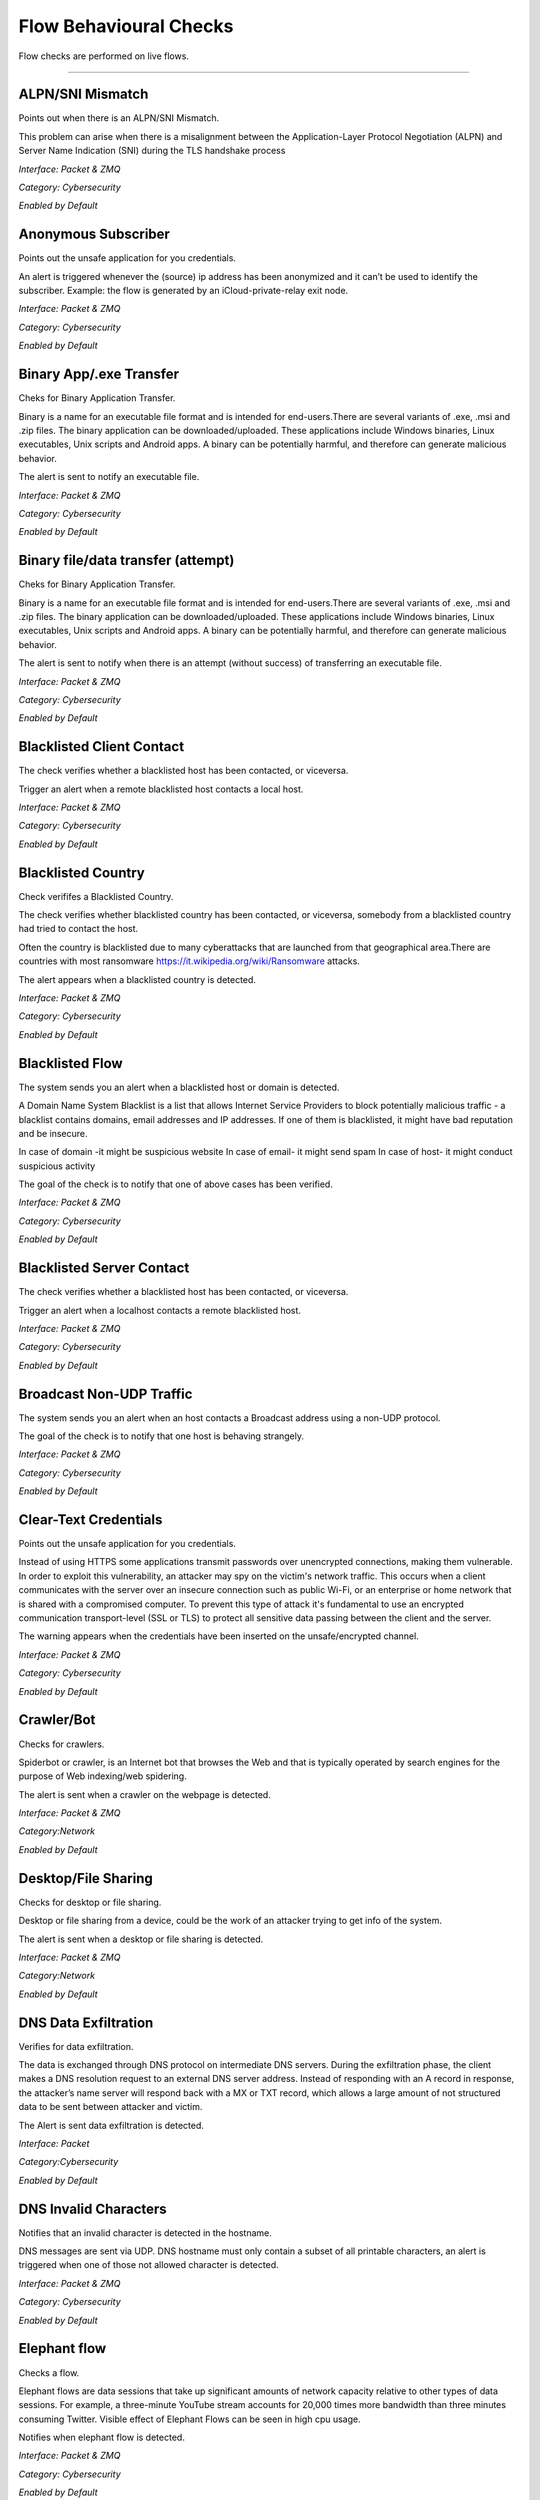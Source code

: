 Flow Behavioural Checks
#######################

Flow checks are performed on live flows.

________________________


**ALPN/SNI Mismatch**
~~~~~~~~~~~~~~~~~~~~~~~~~~

Points out when there is an ALPN/SNI Mismatch.

This problem can arise when there is a misalignment between the Application-Layer Protocol Negotiation (ALPN) and Server Name Indication (SNI) during the TLS handshake process

*Interface: Packet & ZMQ*

*Category: Cybersecurity*

*Enabled by Default*


**Anonymous Subscriber**
~~~~~~~~~~~~~~~~~~~~~~~~~~

Points out the unsafe application for you credentials.

An alert is triggered whenever the (source) ip address has been anonymized and it can’t be used to identify the subscriber. Example: the flow is generated by an iCloud-private-relay exit node.

*Interface: Packet & ZMQ*

*Category: Cybersecurity*

*Enabled by Default*


**Binary App/.exe Transfer**
~~~~~~~~~~~~~~~~~~~~~~~~~~~~~~~

Cheks for Binary Application Transfer.

Binary is a name for an executable file format and is intended for end-users.There are several variants of .exe, .msi and .zip files. The binary application can be downloaded/uploaded. These applications include Windows binaries, Linux executables, Unix scripts and Android apps.
A binary can be potentially harmful, and therefore can generate malicious behavior.

The alert is sent to notify an executable file.

*Interface: Packet & ZMQ*

*Category: Cybersecurity*

*Enabled by Default*


**Binary file/data transfer (attempt)**
~~~~~~~~~~~~~~~~~~~~~~~~~~~~~~~~~~~~~~~

Cheks for Binary Application Transfer.

Binary is a name for an executable file format and is intended for end-users.There are several variants of .exe, .msi and .zip files. The binary application can be downloaded/uploaded. These applications include Windows binaries, Linux executables, Unix scripts and Android apps.
A binary can be potentially harmful, and therefore can generate malicious behavior.

The alert is sent to notify when there is an attempt (without success) of transferring an executable file.

*Interface: Packet & ZMQ*

*Category: Cybersecurity*

*Enabled by Default*


**Blacklisted Client Contact**
~~~~~~~~~~~~~~~~~~~~~~~~~~~~~~


The check verifies whether a blacklisted host has been contacted, or viceversa.

Trigger an alert when a remote blacklisted host contacts a local host.

*Interface: Packet & ZMQ*

*Category: Cybersecurity*

*Enabled by Default*


**Blacklisted Country**
~~~~~~~~~~~~~~~~~~~~~~~


Check verififes a Blacklisted Country.

The check verifies whether blacklisted country has been contacted, or viceversa, somebody from a blacklisted country had tried to contact the host.

Often the country is blacklisted due to many cyberattacks that are launched from that geographical area.There are countries with most ransomware https://it.wikipedia.org/wiki/Ransomware attacks.

The alert appears when a blacklisted country is detected.

*Interface: Packet & ZMQ*

*Category: Cybersecurity*

*Enabled by Default*


**Blacklisted Flow**
~~~~~~~~~~~~~~~~~~~~~~

The system sends you an alert when a blacklisted host or domain is detected.

A Domain Name System Blacklist is a list that allows Internet Service Providers to block potentially malicious traffic - a blacklist contains domains, email addresses and IP addresses.
If one of them is blacklisted, it might have bad reputation and be insecure.

In case of domain -it might be suspicious website
In case of email- it might send spam
In case of host- it might conduct  suspicious activity

The goal of the check is to notify that one of above cases has been verified.

*Interface: Packet & ZMQ*

*Category: Cybersecurity*

*Enabled by Default*


**Blacklisted Server Contact**
~~~~~~~~~~~~~~~~~~~~~~~~~~~~~~


The check verifies whether a blacklisted host has been contacted, or viceversa.

Trigger an alert when a localhost contacts a remote blacklisted host.

*Interface: Packet & ZMQ*

*Category: Cybersecurity*

*Enabled by Default*


**Broadcast Non-UDP Traffic**
~~~~~~~~~~~~~~~~~~~~~~

The system sends you an alert when an host contacts a Broadcast address using a non-UDP protocol.

The goal of the check is to notify that one host is behaving strangely.

*Interface: Packet & ZMQ*

*Category: Cybersecurity*

*Enabled by Default*


**Clear-Text Credentials**
~~~~~~~~~~~~~~~~~~~~~~~~~~

Points out the unsafe application for you credentials.


Instead of using HTTPS some applications transmit passwords over unencrypted connections, making them vulnerable. In order to exploit this vulnerability, an attacker may spy on the victim's network traffic. This occurs when a client communicates with the server over an insecure connection such as public Wi-Fi, or an enterprise or home network that is shared with a compromised computer. To prevent this type of attack it's fundamental to use an encrypted communication transport-level (SSL or TLS) to protect all sensitive data passing between the client and the server.

The warning appears when the credentials have been inserted on the unsafe/encrypted channel.

*Interface: Packet & ZMQ*

*Category: Cybersecurity*

*Enabled by Default*


**Crawler/Bot**
~~~~~~~~~~~~~~~

Checks for crawlers.

Spiderbot or crawler, is an Internet bot that browses the Web and that is typically operated by search engines for the purpose of Web indexing/web spidering.

The alert is sent when a crawler on the webpage is detected.

*Interface: Packet & ZMQ*

*Category:Network*

*Enabled by Default*


**Desktop/File Sharing**
~~~~~~~~~~~~~~~

Checks for desktop or file sharing.

Desktop or file sharing from a device, could be the work of an attacker trying to get info of the system.

The alert is sent when a desktop or file sharing is detected.

*Interface: Packet & ZMQ*

*Category:Network*

*Enabled by Default*


**DNS Data Exfiltration**
~~~~~~~~~~~~~~~~~~~~~~~~~~

Verifies for data exfiltration.


The data is exchanged through DNS protocol on intermediate DNS servers. During the exfiltration phase, the client makes a DNS resolution request to an external DNS server address. Instead of responding with an A record in response, the attacker’s name server will respond back with a MX or TXT record, which allows a large amount of not structured data to be sent between attacker and victim.


The Alert is sent data exfiltration is detected.

*Interface: Packet*

*Category:Cybersecurity*

*Enabled by Default*


**DNS Invalid Characters**
~~~~~~~~~~~~~~~~~~~~~~~~~~~

Notifies that an invalid character is detected in the hostname.

DNS messages are sent via UDP. DNS hostname must only contain a subset of all printable characters, an alert is triggered when one of those not allowed character is detected.
  
*Interface: Packet & ZMQ*

*Category: Cybersecurity*

*Enabled by Default*


**Elephant flow**
~~~~~~~~~~~~~~~~

Checks a flow.

Elephant flows are data sessions that take up significant amounts of network capacity relative to other types of data sessions. For example, a three-minute YouTube stream accounts for 20,000 times more bandwidth than three minutes consuming Twitter. Visible effect of Elephant Flows can be seen in high cpu usage.

Notifies when elephant flow is detected.

*Interface: Packet & ZMQ*
 
*Category: Cybersecurity*

*Enabled by Default*


**Error Code**
~~~~~~~~~~~~~~

Checks for error code.


HTTP response status codes indicate whether a specific HTTP request has been successfully completed or failed. Responses are grouped in five classes: 


informational responses
successful responses
re-directs
client errors
server errors


Alert is sent when an error code is seen.

*Interface: Packet & ZMQ*

Category: *Network*

*Enabled by Default*


**External Alert** 
~~~~~~~~~~~~~~~~~~


It’s a notification of External alerts from other devices, for example, logs from a firewall.

For a more complete and detailed overview of the activity involved in inspection, the system can ingest alerts from any external source. 

External sources offer a deeper understanding and  more complete view of what’s going on your network or device.

*Interface: Packet & ZMQ*

*Category: Cybersecurity*

*Enabled by Default*


**Flow User Check Script**
~~~~~~~~~~~~~~~~~~~~~~~~~~

Trigger a flow alert based on a custom Lua user script. For further information please visit :ref:`ApiHostChecks target`

*Interface: Packet & ZMQ*

*Category: Network*

*Not Enabled by Default*


**Fragmented DNS Message**
~~~~~~~~~~~~~~~~~~~~~~~~~~~

Notifies that the message was fragmented.

DNS messages are sent via UDP. Even when fragmentation works, it may not be secure; it is theoretically possible to spoof parts of a fragmented DNS message, without easy detection for the receiver

The UDP protocol is effective and efficient with small responses. In the case of large packers, DNS resolvers should switch from using from UDP to TCP.

*Interface: Packet & ZMQ*
  
*Category: Cybersecurity*

*Enabled by Default*


**Fully Encrypted Flow**
~~~~~~~~~~~~~~~~~~~~~~~~~~~

Notifies that the message was fully encrypted.

A fully encrypted flow refers to a communication process in which all data transmitted between parties is encrypted

Trigger an alert when a fully encrypted flow is detected.

*Interface: Packet & ZMQ*
  
*Category: Cybersecurity*

*Enabled by Default*


**HTTP Obsolete Server**
~~~~~~~~~~~~~~~~~~~~~~~~~~~

Check controls for an obsolete HTTP server.

Contacting an obsolete HTTP server could be dangerous.

The alert is sent when an host contacts an obsolete HTTP server.

*Interface: Packet & ZMQ*

*Category: Cybersecurity*

*Enabled by Default*


**HTTP Susp. Content**
~~~~~~~~~~~~~~~~~~~~~~~~~~

Check controls for HTTP content.

The system notifies when HTTP carries content in unexpected format (e.g. when the real content is not readable).

*Interface: Packet & ZMQ*

*Category: Cybersecurity*

*Enabled by Default*


**HTTP Susp. Header**
~~~~~~~~~~~~~~~~~~~~~~~~~~

HTTP Host header attacks exploit vulnerable websites that handle the value of the Host header in an unsafe way. If the server implicitly trusts the Host header, and fails to validate it properly, an attacker may be able to use this input to inject harmful payloads that manipulate server-side behavior. Attacks that involve injecting a payload directly into the Host header are often known as "Host header injection" attacks. 

The system notifies of suspicious HTTP header inserted.

*Interface: Packet & ZMQ*

*Category: Cybersecurity*

*Enabled by Default*


**HTTP Susp. URL**
~~~~~~~~~~~~~~~~~~~~~~~

A warning about clicked unsafe URL.

A secure website’s URL should begin with HTTPS rather than HTTP. The “s”  stands for secure and is using an SSL (Secure Sockets Layer) connection. Your information will be encrypted before being sent to a server.
Malicius URL -The simple act of clicking on a malicious URL, opening an attachment, or engaging with an ad can lead to serious consequences. By clicking on a malicious URL, you may find yourself the target of a phishing attack, have malware auto-install onto your device.

The Alert is sent in order to raise the awareness on this type of URL and to pay attention on final httpS URLs

*Interface: Packet & ZMQ*

*Category: Cybersecurity*

*Enabled by Default*


**HTTP Susp. User-Agent**
~~~~~~~~~~~~~~~~~~~~~~~~~~~~

The alert is sent when a suspicious User Agent is seen.

The User Agent is a string of text that identifies the browser and operating system for the web server. UA is transmitted in the HTTP header when the browser makes a request to the web server. 
User Agents are just "free-text" and might be used with malicious intentions
 the User Agent might be used to attack websites with:
    • SQL Injection via User Agent 
    • XSS with User Agent 
    • Spoofing User Agent to deceive the server 
      
The goal is to notify by making sure all the countermeasures are implemented.

*Interface: Packet & ZMQ*

*Category: Cybersecurity*

*Enabled by Default*


**HTTP/TLS/QUIC Numeric Hostname/SNI**
~~~~~~~~~~~~~~~~~~~~~~~~

The Check is able to see a numeric IP Host.

DNS keeps the record of all domain names and the associated IP addresses. When you type in a URL in your browser, the DNS resolves the domain name into an IP address. In other words, DNS is a service that maps domain names to corresponding IP addresses.

Notifies in case of numeric IP Host.

*Interface: Packet & ZMQ*

*Category: Cybersecurity*

*Enabled by Default*


**ICMP Data Exfiltration**
~~~~~~~~~~~~~~~~~~~~~~~~~~

Checks data Exfiltration by using ping.
 
The Internet Control Message Protocol is known by normal users via ping or traceroute, installed on every Operating System today. If ping is executed it will send an icmp packet with the flags - ICMP Echo Request, if the remote host wants to acknowledge this, it will respond with an “ICMP Echo Reply”. The protocol itself is used for testing of remote systems. 

Attackers can exploit this design choice to obfuscate malicious network behavior. Instead of explicitly communicating with a machine in the protocol of choice, each packet will be injected into an Echo or Echo Reply packet. 

The system sends an alert when detects a ICMP data exfiltration.

*Interface: Packet*

*Category: Cybersecurity*

*Enabled by Default*


**IEC Invalid Command Transition**
~~~~~~~~~~~~~~~~~~~~~~~~~~~~~~~~~~

Check for the IEC 104 protocol used in Industrial Control Systems (ICS).

In IEC systems the transitions must respect the following criteria:
- m_to_c tranistions < 20
- c_to_m tranistions < 20
- c_to_m tranistions < 5

Whenever IEC transitions do not respect this rule, and alert is triggered
for the flow that does not satisfies these constraints.

*Interface: Packet*

*Category:Cybersecurity*

*Disabled by Default*

     
**IEC Invalid Transition**
~~~~~~~~~~~~~~~~~~~~~~~~~~

Check for the IEC 104 protocol used in Industrial Control Systems (ICS).

ntopng implements for every IEC flow a learning time (see preferences for changing its duration)
that keeps track of the transitions observed. Past the learning phase in case a
new transition (i.e. not previously seen) is observed, this check triggers
an alert that should not be confused with `IEC Invalid Command Transition`.

*Interface: Packet*

*Category:Cybersecurity*

*Disabled by Default*

     
**IEC Unexpected TypeID**
~~~~~~~~~~~~~~~~~~~~~~~~~

Check for the IEC 104 protocol used in Industrial Control Systems (ICS).

In the check preference you can specify (numeric) the allowed IEC TypeIDs
that can be observed in a IEC flow. In case ntopng identifies a TypeID that
is not part of this list, an alert is triggered.

*Interface: Packet*

*Category: Cybersecurity*

*Disabled by Default*


**Invalid DNS Query**
~~~~~~~~~~~~~~~~~~~~~~~~

The system detects that the DNS is not correctly resolved.

Domain Name Server (DNS) hijacking, also named DNS redirection, is a type of DNS attack in which DNS queries are incorrectly resolved in order to redirect users to malicious sites.

Hackers haven’t forgotten or ignored DNS. In fact, it’s becoming an increasingly abused protocol to find command and control (C2) servers, control compromised systems, and exfiltrate your data. Threat actors are increasingly exploiting DNS.

Malicious DNS, include:
    • Domain-generation-algorithm (DGA) queries 
    • C2 data tunneled through DNS 
    • Data exfiltration via tunneled DNS 
    
The Alert is sent in order to notify that the system might have been compromised and changed the DNS server

*Interface: Packet & ZMQ*

*Category: Cybersecurity*

*Enabled by Default*


**Known Proto on Non Std Port**
~~~~~~~~~~~~~~~~~~~~~~~~~~~~~~~~~~~~

Checks if all the apps are on the right port.

In order to avoid attacks aimed at standard ports, some organizations have turned to using ‘non-standard’ ports for their services. A non-standard port is a port that is used for a purpose not a default assignment. Using port 8080 instead of port 80 for web traffic is one example.
This is the strategy of ‘security through obscurity’. While it may keep cybercriminals confused for a while, it’s not a long-term security solution. Also, it can make connecting to your web server more difficult for users because their browser is pre-configured to use port 80.

Sends a notification in case the system detects an application is on unusual port.

*Interface: Packet & ZMQ*

*Category: Cybersecurity*

*Enabled by Default*


**Large DNS Packet (512+ bytes)**
~~~~~~~~~~~~~~~~~~~~~~~~~~~~~~~~~

Check for correct size of DNS packets.

DNS packets over UDP should be limited to 512 bytes. This size guarantees the datagram won't be fragmented because losing just one fragment leads to losing the entire datagram. When DNS packets overcome this threshold indicate a potential security risk or a misconfiguration.

The alert is sent in case the size overcomes 512 bytes.

*Interface: Packet & ZMQ*

*Category: Cybersecurity*

*Enabled by Default*


**Long Lived**
~~~~~~~~~~~~~~~
 
Checks for long lived flows.
 
The TCP source will keep sending as much data as it can for the transmission link and once congestion is occuring TCP congestion mechanism will come into play,TCP always initiate the congestion avoidance mechanism and slow-start if buffers get over-filled or output capacity of a router in the chain is smaller that the sum of its inputs.
 
An alert is sent when a flow lasts more than the configured duration.

*Interface: Packet & ZMQ*

*Category:Cybersecurity*

*Enabled by Default*


**Low Goodput**
~~~~~~~~~~~~~~~

Checks for low goodput.

Goodput is the rate at which useful data traverses a link. Assuming an uncongested path between endpoints.

There could be various reasons for low goodput:

- High Utilization 
- Too many access points on the same channel 
- Access point power too high
- Broadcasting too many SSIDs 
- A client issue
- Client inactivity

The alert is sent when low goodput is tracked.

*Interface: Packet*

*Category:Network*

*Enabled by Default*


**Malformed packets**
~~~~~~~~~~~~~~~~~~~~~

The alert is sent when it’s not possible to dissect the payload of a packet.

Maliciously malformed packets take advantage of vulnerabilities in operating systems and applications by intentionally altering the content of data fields in network protocols. These vulnerabilities may include causing a system crash (a form of denial of service) or forcing the system to execute the arbitrary code.

When malformed packets are seen by ntopng, the system warns with alert.

*Interface: Packet & ZMQ*

*Category: Cybersecurity*

*Enabled by Default*


**Malicious JA3 Fingerp.**
~~~~~~~~~~~~~~~~~~~~~~~~~~~

Checks for malicious JA3 signature.

JA3 is a method for creating SSL/TLS client fingerprints. JA3 signature is derived from the cipher. The cipher list is transmitted during the client/server hello negotiation.
When the system identifies the match with blacklisted fingerprints it warns the client with an alert.

The alert is sent in case malicious ja3 signature is found.

*Interface: Packet & ZMQ*

*Category:Cybersecurity*

*Enabled by Default*


**Malicious JA3 SHA1 Cert.**
~~~~~~~~~~~~~~~~~~~~~~~~~~~

Checks for blaclisted JA3 SHA1 certificates.

TLS certificates are uniquely identified with a SHA1 hash value. If such hash is found on a blacklist it could be a problem.

The alert is sent in case a blacklisted JA3 SHA1 certificate is found.

*Interface: Packet & ZMQ*

*Category:Cybersecurity*

*Enabled by Default*


**Malware Host Contacted**
~~~~~~~~~~~~~~~~~~~~~~~~~~

Checks for connections with Malware hosts.

The alert is sent in case a flow involves an host blacklisted as Malware.

*Interface: Packet & ZMQ*

*Category:Cybersecurity*

*Enabled by Default*


**Minor Issues**
~~~~~~~~~~~~~~~~

Checks for minor issues in packets.

The alert is sent in case minor packet/flow issues (e.g. DNS traffic with zero TTL) have been detected.

*Interface: Packet & ZMQ*

*Category:Cybersecurity*

*Enabled by Default*


**Missing SNI TLS Extn**
~~~~~~~~~~~~~~~~~~~~

Inspects if SNI is missed.

Often a web server is responsible for multiple hostnames – or domain names. Each hostname has its own SSL certificate if the websites use HTTPS.
The problem is, all these hostnames on one server are at the same IP address. This isn't a problem over HTTP, because as soon as a TCP connection is opened the client will indicate which website they're trying to reach in an HTTP request.
But in HTTPS, a TLS handshake takes place first, before the HTTP conversation can begin (HTTPS still uses HTTP – it just encrypts the HTTP messages). Without SNI (Server Indication Name) then, there is no way for the client to indicate to the server which hostname they're talking to. As a result, the server may produce the SSL certificate for the wrong hostname. If the name on the SSL certificate does not match the name the client is trying to reach, the client browser returns an error and usually terminates the connection.

Alert is sent to notify that TLS SNI is missing.

*Interface: Packet & ZMQ*

*Category: Cybersecurity*

*Enabled by Default*


**ModbusTCP Invalid Transition**
~~~~~~~~~~~~~~~~~~~~~~~~~~~~~~~~


*Interface: Packet*

*Category: Cybersecurity*

*Enabled by Default*


**ModbusTCP Too Many Exceptions**
~~~~~~~~~~~~~~~~~~~~~~~~~~~~~~~~~



*Interface: Packet*

*Category: Cybersecurity*

*Enabled by Default*
 

**ModbusTCP Unexpected Function Code**
~~~~~~~~~~~~~~~~~~~~~~~~~~~~~~~~~


*Interface: Packet*

*Category: Cybersecurity*

*Enabled by Default*


**Not Purged**
~~~~~~~~~~~~~~

Checks for bugs in the flow pure logic.
 
Purging is the process of freeing up space in the database or deleting obsolete data that is not required by the system. The purge process can be based on the age of the data or the type of data.
Data purging is a mechanism that permanently deletes inactive or obsolete records from the database. 

Sends the alert in case of bugs in the flow pure logic.

*Interface: Packet & ZMQ*

*Category: Internals*

*Enabled by Default*
 

**Obsolete SSH Client Version or Cipher**
~~~~~~~~~~~~~~~~~~~~~~~~~~~~~~~~~~~~~~~~~
Checks for Obsolete SSH client or chiper.

The SSH protocol is a method for secure remote login from one computer to another. If the target is using deprecated SSH settings. A man-in-the-middle attacker may be able to exploit this vulnerability to record the communication to decrypt the session key and even the messages.

The system sends an alert when it sees an obsolete SSH.

*Interface: Packet & ZMQ*

*Category:Cybersecurity*

*Enabled by Default*


**Obsolete SSH Server Version or Cipher**
~~~~~~~~~~~~~~~~~~~~~~~~~~~~~~~~~~~~~~~~~~
Checks for obsolete SSH Version

It is possible to customize the supported SSH ciphers on the client machine when support is needed for a deprecated cipher. This is not a very common issue. It typically happens when a modern SSH client is used to connect to an old SSH server that hasn’t yet disabled weaker ciphers.

The system sends an alert to nitify an obsolete SSH version or Cipher.

*Interface: Packet & ZMQ*

*Category:Cybersecurity*

*Enabled by Default*


**Old TLS Version**
~~~~~~~~~~~~~~~~~~~~~~~~~

Warns about an old version of TLS.

Sensitive data always requires robust protection. TLS protocols provide confidentiality, integrity, and often authenticity protections to information while in transit over a network. This can be achieved by providing a secured channel between a server and a client to communicate for a session. Over time, new TLS versions are developed, and some of the previous versions become outdated for vulnerabilities or technical reasons; and, therefore, should no longer be used to protect data.

Alerts when a new version of TLS is needed.


*Interface: Packet & ZMQ*

*Category: Cybersecurity*

*Enabled by Default*


**Periodic Flow**
~~~~~~~~~~~~~~~~~~~~~~~~~

Warns about a periodic flow.

Periodic flows can be sometimes dangerous. For example an host in a botnet send a periodic flow to the botnet to signal its activity.

Alerts when a new periodic flow is found.

*Interface: Packet & ZMQ*

*Category: Cybersecurity*

*Enabled by Default*


**Periodicity Changed**
~~~~~~~~~~~~~~~~~~~~~~~~~~~~~~~~~

Checks for periodicity change.

New periodic distance measures for time-series sequences have been implemented.

The alert is sent when periodicity change is detected.

*Interface: Packet & ZMQ*

*Category:Network*

*Enabled by Default*


**Possible Exploit**
~~~~~~~~~~~~~~~~~~~~

Checks for an exploit.

An exploit is a code that takes advantage of a software vulnerability or security flaw. Exploits allow an intruder to remotely access a network and gain elevated privileges, or move deeper into the network.
In some cases, an exploit can be used as part of a multi-component attack. Instead of using a malicious file, the exploit may instead drop another malware, which can include backdoor Trojans and spyware that can steal user information from the infected systems. 

The system sends an alert when a possible exploit is detected.

*Interface: Packet & ZMQ*

*Category: Cybersecurity*

*Enabled by Default*


**Possible Remote Code Execution (RCE)**
~~~~~~~~~~~~~~~~~~~~~~~~~~~~~~~~~~~~~~~~

The system sees RCE that consist in Allowing an attacker to remotely execute malicious code on a computer.

Remote code execution RCE is a type of software security vulnerabilitity. RCE vulnerabilities will allow a malicious actor to execute a code on a remote machine over LAN, WAN, or internet. An attacker can gain a full control over the compromised machine.

*Category: Cybersecurity*

*Enabled by Default*


**Possible SQL Inj**
~~~~~~~~~~~~~~~~~~~~~~~~~~

Checks for possible sql injections

SQL injection, also known as SQLI, is a common attack vector that uses malicious SQL code for backend database to manipulate and access sensitive information that was not intended to be public. This information may include sensitive company data, user lists or private customer details.

Sends an alert when SQL might have occurred.

*Interface: Packet & ZMQ*

*Category: Cybersecurity*

*Enabled by Default*


**Probing Attempt**
~~~~~~~~~~~~~~~~~~~

A probing attempt refers to an action taken to gather information about a system, network, or service, often to identify vulnerabilities, discover services, or understand the system's configuration.

The alert notifies that a probing attempt has been detected.

*Interface: Packet & ZMQ*

*Category: Cybersecurity*

*Enabled by Default*


**Punicody  IDN**
~~~~~~~~~~~~~~~~~~~

The domain has been converted in Ponycode to latin version.

The acronym IDN stands for 'Internationalized Domain Name'. For non-latin script or alphabet,

there is a system called Punycode. When you wish to register an IDN domain, you must convert the domain name to Punycode, Then when the user enters a URL containing an IDN domain into their web browser, it will convert the IDN domain into Punycode and resolve that domain.

The alert notifies that the website domain name was written in non latin script.


*Interface: Packet & ZMQ*

*Category: Cybersecurity*

*Enabled by Default*


**Rare Destination**
~~~~~~~~~~~~~~~~~~~

Checks for destinations.

The alert notifies a rare/unusual destination is contacted.

*Interface: Packet*

*Category: Network*

*Enabled by Default*


**Remote Access**
~~~~~~~~~~~~~~~~~

Checks for remote access end.

The connection to the remote computer was lost, possibly due to network connectivity problems.
When the remote desktop connection between a Windows desktop and its host fails, it's time to do some remote desktop troubleshooting by checking firewalls, security certificates.
It also could happen when the remote access to the server is not enabled or the remote computer is turned off.

The alert is sent when the the remote access is ended.

*Interface: Packet & ZMQ*

*Category:Network*

*Enabled by Default*


**Remote to Local Insecure Protocol**
~~~~~~~~~~~~~~~~~~~~~~~~~~~~~~~~~~~~~

Check for remote to local insecure protocol.

Remote Desktop Protocol (RDP) is a Microsoft proprietary protocol that enables remote connections to other computers, typically over TCP port 3389.
RDP itself is not a secure protocol so firewalls should restrict access to remote desktop listening ports.Using RDP Gateway is highly recommended for restricting RDP access to desktops and servers.

The alert is sent to notify the insecure protocol.

*Interface: Packet & ZMQ*

Category: Cybersecurity*

*Enabled by Default*


**Remote to Remote Flow**
~~~~~~~~~~~~~~~~~~~~~~~~~~~~~~~~~~~~~

Check for remote flows.

Remote Desktop Protocol (RDP) is a Microsoft proprietary protocol that enables remote connections to other computers, typically over TCP port 3389.
RDP itself is not a secure protocol so firewalls should restrict access to remote desktop listening ports.Using RDP Gateway is highly recommended for restricting RDP access to desktops and servers.

The alert is sent when a remote client contacts a remote server.

*Interface: Packet & ZMQ*

Category: Cybersecurity*

*Enabled by Default*


**Risky ASN**
~~~~~~~~~~~~~~~~~~~~~~~~~~~~~~~~~~~~~

Check for ASN.

The alert is sent when traffic is exchanged towards a risky ASN.

*Interface: Packet & ZMQ*

Category: Cybersecurity*

*Enabled by Default*


**Risky Domain**
~~~~~~~~~~~~~~~~~~~~~~~~~~~~~~~~~~~~~

Check for domain.

The alert is sent when traffic is exchanged towards a risky domain.

*Interface: Packet & ZMQ*

Category: Cybersecurity*

*Enabled by Default*


**Service Map Lateral Movement Detection**
~~~~~~~~~~~~~~~~~~~~~~~~~~~~~~~~~~~~~~~~~~

Checks for unusual traffic behaviour.

A lateral movement is a common way for attackers to discover the network structure and plan the attack. It usually starts by infecting a device and then it spreads to all other devices in a network.

The alert is sent in case a lateral movement is detected.

*Interface: Packet & ZMQ*

*Category: Cybersecurity*

*Enabled by Default*


**SMB insecure**
~~~~~~~~~~~~~~~~

Checks for SMB
 
Notably, SMB https://it.wikipedia.org/wiki/Server_Message_Block was used as an attack channel for both the WannaCry and NotPetya huge ransomware attacks in 2017. SMBv1 is so insecure that most security experts now recommend that administrators disable it entirely via a group policy update or find other solutions to protect the infrastructure against other Server Message Block (SMB) exploits.

Alert is sent when Server message block is detected.

*Interface: Packet & ZMQ*

*Category: Cybersecurity*

*Enabled by Default*


**Susp. Device Protocol**
~~~~~~~~~~~~~~~~~~~~~~~~

Warns about an unusual application used by a device

The goal is notify that the system has detected a strange behavior from an host.

*Interface: Packet & ZMQ*

*Category: Cybersecurity*

*Enabled by Default*


**Susp. DGA Domain name**
~~~~~~~~~~~~~~~~~~~~~~~~

Warns about a suspicious domain that could be used with the scope to make survive the malware.

A domain generation algorithm DGA is a program that generates a list of domain names. DGA provide malware with new domains in order to evade security measures.
Continously changing domain names helps hackers to prevent their servers from being blacklisted. The idea is to have an algorithm that produces random domain names that the malware can use and quickly switch between them. Security software tools block and take down the malicious domains that malware uses but switching domains quickly enables cybercriminals to continue pursuing the attack without being detected.

The goal is notify that the system has detected a malware.

*Interface: Packet & ZMQ*

*Category: Cybersecurity*

*Enabled by Default*


**Susp. DNS traffic**
~~~~~~~~~~~~~~~~~~~~~~~~~~~

Checks for suspicious dns traffic.

The attackers have discovered ways to take advantage of the protocol.By manipulating DNS to hijack traffic and redirect it to an IP address under the attacker’s control. This could send users intending to visit bbc.com.uk, for example, to an unrelated malicious website. Another technique involves using the DNS protocol for command-and-control activities with the attacker’s malicious code or to exfiltrate data.

The alert is sent when a suspicious dns traffic is seen.

*Interface: Packet & ZMQ*

Category:Cybersecurity*

*Enabled by Default*


**Susp. Entropy**
~~~~~~~~~~~~~~~~

Checks for suspicious entropy.

In case of files analysis whether they contain embedded files or scripts, and the entropy scores.

The file entropy score, which measure the randomness of data and is used to find encrypted malware, and the entropy distribution also clearly shows that a portion/size of the file is not what it should be. Further analysis proves that this file contains a new form of malware that passed undetected by existing security measures and was responsible for the infected systems.

Alert is sent when suspicious entropy is seen.

*Interface: Packet & ZMQ*

*Category:Cybersecurity*

*Enabled by Default*


**TCP connection Issues**
~~~~~~~~~~~~~~~~~~~~~~~~~~

Check a TCP connection.

Sends an alert in case some issue during the TCP connection arise.

*Interface: Packet & ZMQ*

*Category: Network*

*Enabled by Default*


**TCP connection refused**
~~~~~~~~~~~~~~~~~~~~~~~~~~

Check a TCP connection.

In general, connection refused - errors are generated during a system connection call when an application attempts to connect using TCP to a server port which is not open.

Sends an alert in case the port is closed or other errors.

*Interface: Packet*

*Category: Cybersecurity*

*Enabled by Default*


**TCP Flow Reset**
~~~~~~~~~~~~~~~~~~

A TCP flow reset refers to the termination of a TCP connection by sending a TCP RST (reset) packet

Sends an TCP flow reset is detected.

*Interface: Packet & ZMQ*

*Category: Cybersecurity*

*Enabled by Default*


**TCP No Data Exchanged**
~~~~~~~~~~~~~~~~~~~~~~~~~

Checks for no data exchange.

When the sending TCP wants to establish connections, it sends a segment called a SYN to the peer TCP protocol running on the receiving host. The receiving TCP returns a segment called an ACK to acknowledge the successful receipt of the segment. The sending TCP sends another ACK segment, then proceeds to send the data.

The alert is sent when flow ends with no data exchanged.

*Interface: Packet*

*Category: Network*

*Enabled by Default*


**TCP Packets Issues**
~~~~~~~~~~~~~~~~~~~~~~~~~

Checks for TCP retransmissions, packets loss and out of orders.

The alert is sent when one of these three indicator crosses a configurable threshold.

*Interface: Packet & ZMQ*

*Category: Network*

*Enabled by Default*


**TCP With No Answer**
~~~~~~~~~~~~~~~~~~~~~~~~~

Checks for TCP packets.

The alert is sent when detecting a TCP connection with no answers.

*Interface: Packet & ZMQ*

*Category: Network*

*Enabled by Default*


**TCP Zero Window**
~~~~~~~~~~~~~~~~~~~

Checks for zero TCP window.

When the receiver has a full buffer, the window size is reduced to zero. In this state, the window is shown to be 'Frozen' and the sender cannot send any more bytes until it receives a datagram from the receiver with a window size greater than zero.

The alert is sent when zero TCP window is detected.

*Interface: Packet*

Category: *Network*

*Enabled by Default*


**TLS (probably) Not Carrying HTTPS**
~~~~~~~~~~~~~~~~~~~~~~~~~~~~~~~~~~~~~~~~~~~~~~~~~~~~~~~

Check identifies that HTTP content isn't transmitted in TLS protocol.

The main limitation of HTTP is that it is completely insecure. All traffic carried over HTTP is readable to the intruders. As the web carries more and more sensitive information due to ecommerce, online health records, social media, etc. this places more and more users’ sensitive data are at risk.
HTTPS uses the Transport Layer Security (TLS) protocol – to add security to HTTP. With SSL/TLS, HTTPS encrypts all traffic flowing between the client and the server.

Alert is sent when HTTP traffic is not encrypted.


*Interface: Packet & ZMQ*

*Category: Cybersecurity*

*Enabled by Default*


**TLS Cert About To Expire**
~~~~~~~~~~~~~~~~~~~~~~~~~~~~
Checks for TLS validity.

Ntopng tells when the TLS deadline is looming.

The alert is sent in case the TLS certificate is nearly expired.

*Interface: Packet & ZMQ*

*Category:Cybersecurity*

*Enabled by Default


**TLS Cert Expired**
~~~~~~~~~~~~~~~~~~~~
Checks for TLS certification already expired.

The alert is sent in case TLS cert is already expired.

*Interface: Packet & ZMQ*

*Category:Cybersecurity*

*Enabled by Default*


**TLS Cert Issues**
~~~~~~~~~~~~~~~~~~~~~~~~~~

Check if TLS Certiicate works properly.

The name mismatch error indicates that the domain name in the SSL certificate (SSL certificate enables an encrypted connection) doesn't match the address that is in the address bar of the browser. 
if the domain name is associated with an old IP address that has not been changed and a different certificate is referring to the same IP address, then you may see a Common Name Mismatch Error. The problem can be solved by changing DNS record.

Alert is sent when a mismatch error in TLS Certificate is seen.


*Interface: Packet & ZMQ*

*Category: Cybersecurity*

*Enabled by Default*


**TLS Cert Self-Signed**
~~~~~~~~~~~~~~~~~~~~~~~~~~~~~

Checks for self signed certificates.

To eliminate the risk of a self-signed SSL certificate is to get an SSL/TLS certificate issued from a trusted Certificate Authority.

The alert notifies about self - signed certificates.

*Interface: Packet & ZMQ*

*Category:Cybersecurity*

*Enabled by Default*


**TLS Cert Validity Too Long**
~~~~~~~~~~~~~~~~~~~~~~~~~~~~~~
Checks for certificate validity.

TLS/SSL Certificate Validity Periods are currently 398 days, or about 13 months.

The alert is sent to notify about the certificate expiration date.

*Interface: Packet & ZMQ*

*Category:Cybersecurity*

*Enabled by Default*


**TLS Fatal Alert**
~~~~~~~~~~~~~~~~~~~

A TLS Fatal Alert refers to a critical error in the TLS (Transport Layer Security) handshake process that causes the connection to be terminated immediately

Trigger an alert when a TLS fatal error is detected.

*Interface: Packet & ZMQ*

*Category:Cybersecurity*

*Enabled by Default*


**TLS Susp ESNI Usage**
~~~~~~~~~~~~~~~~~~~~~~~

Checks for suspicious tls esni usage.

Server Name Indication (SNI) is an extension to the TLS protocol. It allows a client or browser to indicate which hostname it is trying to connect to at the start of the TLS handshake. This allows the server to present multiple certificates on the same IP address and port number.

The alert notifies about a suspicious tls esni usage.

*Interface: Packet & ZMQ*

Category:Cybersecurity*

*Enabled by Default*


**TLS Susp. Extension**
~~~~~~~~~~~~~~~~~~~~~~~~~~~~

Checks for suspicious tls esni usage.

The alert notifies when the domain name (SNI extension) is not printable and thus it is a problem.

*Interface: Packet & ZMQ*

Category:Cybersecurity*

*Enabled by Default*


**TLS Uncommon ALPN**
~~~~~~~~~~~~~~~~~~~~~

Checks for TLS ALPN.

The alert notifies when when the ALPN (it indicates the protocol carried into this TLS flow, for instance HTTP/1.1) is uncommon.

*Interface: Packet & ZMQ*

Category:Cybersecurity*

*Enabled by Default*


**TLS Unsafe Ciphers**
~~~~~~~~~~~~~~~~~~~~~~

Checks for secure TLS Cipher.

TLS is encrypting the communication between web applications and servers. To secure the data transfer, TLS uses one or more cipher suites, which is a combination of authentication or encryption. Using an old or outdated cipher makes vulnerable to attack. With an insufficient cipher, the attacker may intercept or modify data.

The Alert is sent when unsafe ciphers are seen.

*Interface: Packet & ZMQ*

*Category:Cybersecurity*

*Enabled by Default*


**Unexpected DHCP**
~~~~~~~~~~~~~~~~~~~~

Checks for unusual DHCP.

A DHCP server setup on a network by a hacker called Rogue DHCP server, can lead to Man in the Middle, Sniffing, and Reconnaissance attacks. By placing a rogue DHCP server on the network, an attacker can supply the clients with fake addresses and other network information to snoop into the data packets.


The alert is sent when the system identifies an unexpected DHCP server.

*Interface: Packet & ZMQ*

*Category:Cybersecurity*

*Not Enabled by Default*


**Unexpected DNS Server**
~~~~~~~~~~~~~~~~~~~~~~~~~

Check for not allowed DNS servers.

DNS blocking is a filter method used to prevent Internet users visiting malicious websites. It works by comparing IP addresses against those assigned to websites known to be harmful or potentially threatning – those websites where malware and ransomware can be caught – dns blocking is implemented in order to prevent devices connecting with them when a match is found.

The Alert is sent when not allowed DNS server is detected.


*Interface: Packet & ZMQ*

Category: Cybersecurity*

*Enabled by Default*


**Unexpected NTP Server**
~~~~~~~~~~~~~~~~~~~~~~~~~

Check for not allowed NTP server.

NTP is one of the internet's oldest protocols and is not secure by default, leaving it susceptible to distributed denial-of-service (DDoS) and man-in-the-middle (MitM) attacks.


The Alert is sent when not allowed NTP server is seen.

*Interface: Packet & ZMQ*

Category: Cybersecurity*

*Enabled by Default*


**Unexpected SMTP Server**
~~~~~~~~~~~~~~~~~~~~

Checks for unexpected smtp.

An SMTP attack is any exploitation of the SMTP server that enables attackers to gain unauthorized access to it. When an SMTP hack occurs, attacker can see the email addresses stored on the server and send messages impersonating a company.

An alert is sent to notify about a unexpected SMTP server.

*Interface: Packet & ZMQ*

*Category:Cybersecurity*

*Not Enabled by Default*


**Unidirectional Flow**
~~~~~~~~~~~~~~~~~~~~~~~~~~

Checks for “one way” data flow.
            
There are many situations in which a computer does not require a bidirectional flow
A connection on which a device may only transmit data or only receive data, but not both. That is, a source can transmit data to one or many destinations, but the destination(s) cannot transmit data back to the source because it is unable to receive.

The system sends a notification when detects in and out going data flows.

*Interface: Packet & ZMQ*

*Category: Cybersecurity*

*Enabled by Default*


**Unsafe protocol**
~~~~~~~~~~~~~~~~~~~

The check identifies an insecure/unencrypted protocols.

Credential information submitted through telnet is not encrypted and is vulnerable to identity theft for this reason is not recommended.Users should instead use ssh https://it.wikipedia.org/wiki/Secure_Shell
Also,unecrypted ftp should not be used. Users wishing to transfer files between computers should instead use utilities sftp.

The alert is sent when important data is transmitted without any encryption.

*Interface: Packet & ZMQ*

*Category: Cybersecurity*

*Enabled by Default*


**VLAN Bidirectional Flow**
~~~~~~~~~~~~~~~~~~~~~~~~~~~

Check for bidirectional flow.

In the check preference you can specify (numeric) the enabled VLAN IDs
that can be observed (the '0' value represents the untagged flows, meaning no VLAN). 
In case ntopng identifies a bidirectional flow member of one enabled VLAN ID of this list
with remote server address, an alert is triggered.

*Interface: Packet & ZMQ*

*Category: Cybersecurity*

*Disabled by Default*


**WEb Mining**
~~~~~~~~~~~~~

Check generated traffic from/to hosts known to perform cryptocurrencies mining.

Cryptocurrency mining is a computationally intensive task which requires powerful resources like specialized hardware and processors,as significant electricity costs and investments in hardware. 
To avoid the costs of all these tools - expensive hardware, cybercriminals infect systems in order to consume the victims’ CPU or GPU power and existing resources for crypto mining. Putting in place different attack vectors, such as spam campaigns and Exploit Kits, they are able to turn the infected machines into army of cryptocurrency miners.

The Alert is received when traffic from/to hosts known to perform cryptocurrencies mining is discovered.

*Interface: Packet & ZMQ*

Category: Cybersecurity*

*Enabled by Default*


**XSS Attack**
~~~~~~~~~~~~~~~~

The check verifies a possible XSS attack.

Cross-site Scripting (XSS) is a client-side code attack. The attacker aims to execute malicious scripts in a web browser of the victim by including malicious code in a legitimate web page or web application. The actual attack occurs when the victim visits the web page or web application that executes the malicious code. The web page or web application becomes a way to deliver the malicious script to the user’s browser. Commonly used for Cross-site Scripting attacks are forums, message boards, and web pages that allow comments.

The system sends an alert in case it has detected a possible XSS attack on the website.

*Interface: Packet & ZMQ*

*Category: Cybersecurity*

*Enabled by Default*
